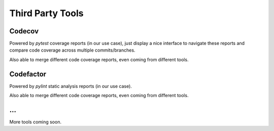 Third Party Tools
=================

Codecov
-------
Powered by `pytest` coverage reports (in our use case), just display a nice
interface to navigate these reports and compare code coverage across multiple
commits/branches.

Also able to merge different code coverage reports, even coming from different
tools.

Codefactor
----------
Powered by `pylint` static analysis reports (in our use case).

Also able to merge different code coverage reports, even coming from different
tools.

...
---

More tools coming soon.
